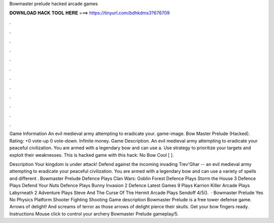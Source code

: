 Bowmaster prelude hacked arcade games



𝐃𝐎𝐖𝐍𝐋𝐎𝐀𝐃 𝐇𝐀𝐂𝐊 𝐓𝐎𝐎𝐋 𝐇𝐄𝐑𝐄 ===> https://tinyurl.com/bdhkdms3?676709



.



.



.



.



.



.



.



.



.



.



.



.

Game Information An evil medieval army attempting to eradicate your. game-image. Bow Master Prelude (Hacked). Rating: +0 vote-up 0 vote-down. Infinite money. Game Description. An evil medieval army attempting to eradicate your peaceful civilization. You are armed with a legendary bow and can use a. Use strategy to prioritize your targets and exploit their weaknesses. This is hacked game with this hack: No Bow Cool [ ].

Description Your kingdom is under attack! Defend against the incoming invading Trev'Ghar -- an evil medieval army attempting to eradicate your peaceful civilization. You are armed with a legendary bow and can use a variety of spells and different . Bowmaster Prelude Defence Plays Clan Wars: Goblin Forest Defence Plays Storm the House 3 Defence Plays Defend Your Nuts Defence Plays Bunny Invasion 2 Defence Latest Games 9 Plays Karrion Killer Arcade Plays Labyrneath 2 Adventure Plays Steve And The Curse Of The Hermit Arcade Plays Sendoff 4/5().  · Bowmaster Prelude Yes No Physics Platform Shooter Fighting Shooting Game description Bowmaster Prelude is a free tower defense game. Arrows of delight! And screams of terror as those arrows of delight pierce their skulls. Get your bow fingers ready. Instructions Mouse click to control your archery Bowmaster Prelude gameplay/5.
